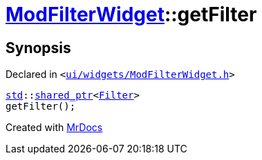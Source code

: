 [#ModFilterWidget-getFilter]
= xref:ModFilterWidget.adoc[ModFilterWidget]::getFilter
:relfileprefix: ../
:mrdocs:


== Synopsis

Declared in `&lt;https://github.com/PrismLauncher/PrismLauncher/blob/develop/ui/widgets/ModFilterWidget.h#L89[ui&sol;widgets&sol;ModFilterWidget&period;h]&gt;`

[source,cpp,subs="verbatim,replacements,macros,-callouts"]
----
xref:std.adoc[std]::xref:std/shared_ptr.adoc[shared&lowbar;ptr]&lt;xref:ModFilterWidget/Filter.adoc[Filter]&gt;
getFilter();
----



[.small]#Created with https://www.mrdocs.com[MrDocs]#
